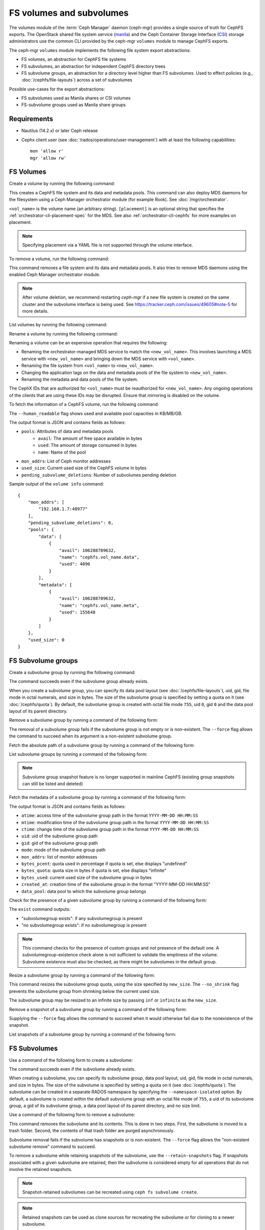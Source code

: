 .. _fs-volumes-and-subvolumes:

FS volumes and subvolumes
=========================

The volumes module of the :term:`Ceph Manager` daemon (ceph-mgr) provides a
single source of truth for CephFS exports. The OpenStack shared file system
service (manila_) and the Ceph Container Storage Interface (CSI_) storage
administrators use the common CLI provided by the ceph-mgr ``volumes`` module
to manage CephFS exports.

The ceph-mgr ``volumes`` module implements the following file system export
abstractions:

* FS volumes, an abstraction for CephFS file systems

* FS subvolumes, an abstraction for independent CephFS directory trees

* FS subvolume groups, an abstraction for a directory level higher than FS
  subvolumes. Used to effect policies (e.g., :doc:`/cephfs/file-layouts`)
  across a set of subvolumes

Possible use-cases for the export abstractions:

* FS subvolumes used as Manila shares or CSI volumes

* FS-subvolume groups used as Manila share groups

Requirements
------------

* Nautilus (14.2.x) or later Ceph release

* Cephx client user (see :doc:`/rados/operations/user-management`) with
  at least the following capabilities::

    mon 'allow r'
    mgr 'allow rw'

FS Volumes
----------

Create a volume by running the following command:

.. prompt:: bash #

   ceph fs volume create <vol_name> [placement]

This creates a CephFS file system and its data and metadata pools. This command
can also deploy MDS daemons for the filesystem using a Ceph Manager orchestrator
module (for example Rook). See :doc:`/mgr/orchestrator`.

``<vol_name>`` is the volume name (an arbitrary string). ``[placement]`` is an
optional string that specifies the :ref:`orchestrator-cli-placement-spec` for
the MDS. See also :ref:`orchestrator-cli-cephfs` for more examples on
placement.

.. note:: Specifying placement via a YAML file is not supported through the
          volume interface.

To remove a volume, run the following command:

.. prompt:: bash #

   ceph fs volume rm <vol_name> [--yes-i-really-mean-it]

This command removes a file system and its data and metadata pools. It also
tries to remove MDS daemons using the enabled Ceph Manager orchestrator module.

.. note:: After volume deletion, we recommend restarting `ceph-mgr` if a new
   file system is created on the same cluster and the subvolume interface is
   being used. See https://tracker.ceph.com/issues/49605#note-5 for more
   details.

List volumes by running the following command:

.. prompt:: bash #

   ceph fs volume ls

Rename a volume by running the following command:

.. prompt:: bash #

   ceph fs volume rename <vol_name> <new_vol_name> [--yes-i-really-mean-it]

Renaming a volume can be an expensive operation that requires the following:

- Renaming the orchestrator-managed MDS service to match the
  ``<new_vol_name>``.  This involves launching a MDS service with
  ``<new_vol_name>`` and bringing down the MDS service with ``<vol_name>``.
- Renaming the file system from ``<vol_name>`` to ``<new_vol_name>``.
- Changing the application tags on the data and metadata pools of the file
  system to ``<new_vol_name>``.
- Renaming the metadata and data pools of the file system.

The CephX IDs that are authorized for ``<vol_name>`` must be reauthorized for
``<new_vol_name>``. Any ongoing operations of the clients that are using these
IDs may be disrupted. Ensure that mirroring is disabled on the volume.

To fetch the information of a CephFS volume, run the following command:

.. prompt:: bash #

   ceph fs volume info vol_name [--human_readable]

The ``--human_readable`` flag shows used and available pool capacities in
KB/MB/GB.

The output format is JSON and contains fields as follows:

* ``pools``: Attributes of data and metadata pools
        * ``avail``: The amount of free space available in bytes
        * ``used``: The amount of storage consumed in bytes
        * ``name``: Name of the pool
* ``mon_addrs``: List of Ceph monitor addresses
* ``used_size``: Current used size of the CephFS volume in bytes
* ``pending_subvolume_deletions``: Number of subvolumes pending deletion

Sample output of the ``volume info`` command:

.. prompt:: bash #

   ceph fs volume info vol_name

::

    {
        "mon_addrs": [
            "192.168.1.7:40977"
        ],
        "pending_subvolume_deletions": 0,
        "pools": {
            "data": [
                {
                    "avail": 106288709632,
                    "name": "cephfs.vol_name.data",
                    "used": 4096
                }
            ],
            "metadata": [
                {
                    "avail": 106288709632,
                    "name": "cephfs.vol_name.meta",
                    "used": 155648
                }
            ]
        },
        "used_size": 0
    }

FS Subvolume groups
-------------------

Create a subvolume group by running the following command:

.. prompt:: bash #

   ceph fs subvolumegroup create <vol_name> <group_name> [--size <size_in_bytes>] [--pool_layout <data_pool_name>] [--uid <uid>] [--gid <gid>] [--mode <octal_mode>]

The command succeeds even if the subvolume group already exists.

When you create a subvolume group, you can specify its data pool layout (see
:doc:`/cephfs/file-layouts`), uid, gid, file mode in octal numerals, and
size in bytes. The size of the subvolume group is specified by setting
a quota on it (see :doc:`/cephfs/quota`). By default, the subvolume group
is created with octal file mode ``755``, uid ``0``, gid ``0`` and the data pool
layout of its parent directory.

Remove a subvolume group by running a command of the following form:

.. prompt:: bash #

   ceph fs subvolumegroup rm <vol_name> <group_name> [--force]

The removal of a subvolume group fails if the subvolume group is not empty or
is non-existent. The ``--force`` flag allows the command to succeed when its
argument is a non-existent subvolume group.

Fetch the absolute path of a subvolume group by running a command of the
following form:

.. prompt:: bash #

   ceph fs subvolumegroup getpath <vol_name> <group_name>

List subvolume groups by running a command of the following form:

.. prompt:: bash #

   ceph fs subvolumegroup ls <vol_name>

.. note:: Subvolume group snapshot feature is no longer supported in mainline CephFS (existing group
          snapshots can still be listed and deleted)

Fetch the metadata of a subvolume group by running a command of the following
form:

.. prompt:: bash #

   ceph fs subvolumegroup info <vol_name> <group_name>

The output format is JSON and contains fields as follows:

* ``atime``: access time of the subvolume group path in the format ``YYYY-MM-DD
  HH:MM:SS``
* ``mtime``: modification time of the subvolume group path in the format
  ``YYYY-MM-DD HH:MM:SS``
* ``ctime``: change time of the subvolume group path in the format ``YYYY-MM-DD
  HH:MM:SS``
* ``uid``: uid of the subvolume group path
* ``gid``: gid of the subvolume group path
* ``mode``: mode of the subvolume group path
* ``mon_addrs``: list of monitor addresses
* ``bytes_pcent``: quota used in percentage if quota is set, else displays "undefined"
* ``bytes_quota``: quota size in bytes if quota is set, else displays "infinite"
* ``bytes_used``: current used size of the subvolume group in bytes
* ``created_at``: creation time of the subvolume group in the format "YYYY-MM-DD HH:MM:SS"
* ``data_pool``: data pool to which the subvolume group belongs

Check for the presence of a given subvolume group by running a command of the
following form:

.. prompt:: bash #

   ceph fs subvolumegroup exist <vol_name>

The ``exist`` command outputs:

* "subvolumegroup exists": if any subvolumegroup is present
* "no subvolumegroup exists": if no subvolumegroup is present

.. note:: This command checks for the presence of custom groups and not
   presence of the default one. A subvolumegroup-existence check alone is not
   sufficient to validate the emptiness of the volume. Subvolume existence must
   also be checked, as there might be subvolumes in the default group.

Resize a subvolume group by running a command of the following form:

.. prompt:: bash #

   ceph fs subvolumegroup resize <vol_name> <group_name> <new_size> [--no_shrink]

This command resizes the subvolume group quota, using the size specified by
``new_size``.  The ``--no_shrink`` flag prevents the subvolume group from
shrinking below the current used size.

The subvolume group may be resized to an infinite size by passing ``inf`` or
``infinite`` as the ``new_size``.

Remove a snapshot of a subvolume group by running a command of the following
form:

.. prompt:: bash #

   ceph fs subvolumegroup snapshot rm <vol_name> <group_name> <snap_name> [--force]

Supplying the ``--force`` flag allows the command to succeed when it would
otherwise fail due to the nonexistence of the snapshot.

List snapshots of a subvolume group by running a command of the following form:

.. prompt:: bash #

   ceph fs subvolumegroup snapshot ls <vol_name> <group_name>


FS Subvolumes
-------------

Use a command of the following form to create a subvolume:

.. prompt:: bash #

   ceph fs subvolume create <vol_name> <subvol_name> [--size <size_in_bytes>] [--group_name <subvol_group_name>] [--pool_layout <data_pool_name>] [--uid <uid>] [--gid <gid>] [--mode <octal_mode>] [--namespace-isolated]


The command succeeds even if the subvolume already exists.

When creating a subvolume, you can specify its subvolume group, data pool
layout, uid, gid, file mode in octal numerals, and size in bytes. The size of
the subvolume is specified by setting a quota on it (see :doc:`/cephfs/quota`).
The subvolume can be created in a separate RADOS namespace by specifying the
``--namespace-isolated`` option. By default, a subvolume is created within the
default subvolume group with an octal file mode of ``755``, a uid of its
subvolume group, a gid of its subvolume group, a data pool layout of its parent
directory, and no size limit.

Use a command of the following form to remove a subvolume:

.. prompt:: bash #

   ceph fs subvolume rm <vol_name> <subvol_name> [--group_name <subvol_group_name>] [--force] [--retain-snapshots]

This command removes the subvolume and its contents. This is done in two steps.
First, the subvolume is moved to a trash folder. Second, the contents of that
trash folder are purged asynchronously.

Subvolume removal fails if the subvolume has snapshots or is non-existent.  The
``--force`` flag allows the "non-existent subvolume remove" command to succeed.

To remove a subvolume while retaining snapshots of the subvolume, use the
``--retain-snapshots`` flag. If snapshots associated with a given subvolume are
retained, then the subvolume is considered empty for all operations that do not
involve the retained snapshots.

.. note:: Snapshot-retained subvolumes can be recreated using ``ceph fs
   subvolume create``.

.. note:: Retained snapshots can be used as clone sources for recreating the
   subvolume or for cloning to a newer subvolume.

Use a command of the following form to resize a subvolume:

.. prompt:: bash #

   ceph fs subvolume resize <vol_name> <subvol_name> <new_size> [--group_name <subvol_group_name>] [--no_shrink]

This command resizes the subvolume quota, using the size specified by
``new_size``.  The ``--no_shrink`` flag prevents the subvolume from shrinking
below the current "used size" of the subvolume.

The subvolume can be resized to an unlimited (but sparse) logical size by
passing ``inf`` or ``infinite`` as ``<new_size>``.

Use a command of the following form to authorize CephX auth IDs. This provides
the read/read-write access to file system subvolumes:

.. prompt:: bash #

   ceph fs subvolume authorize <vol_name> <sub_name> <auth_id> [--group_name=<group_name>] [--access_level=<access_level>]

The ``<access_level>`` option takes either ``r`` or ``rw`` as a value.

Use a command of the following form to deauthorize CephX auth IDs. This removes
the read/read-write access to file system subvolumes:

.. prompt:: bash #

   ceph fs subvolume deauthorize <vol_name> <sub_name> <auth_id> [--group_name=<group_name>]

Use a command of the following form to list CephX auth IDs authorized to access
the file system subvolume:

.. prompt:: bash #

   ceph fs subvolume authorized_list <vol_name> <sub_name> [--group_name=<group_name>]

Use a command of the following form to evict file system clients based on the
auth ID and the subvolume mounted:

.. prompt:: bash #

   ceph fs subvolume evict <vol_name> <sub_name> <auth_id> [--group_name=<group_name>]

Use a command of the following form to fetch the absolute path of a subvolume:

.. prompt:: bash #

   ceph fs subvolume getpath <vol_name> <subvol_name> [--group_name <subvol_group_name>]

Use a command of the following form to fetch a subvolume's information:

.. prompt:: bash #

   ceph fs subvolume info <vol_name> <subvol_name> [--group_name <subvol_group_name>]

The output format is JSON and contains the following fields.

* ``atime``: access time of the subvolume path in the format ``YYYY-MM-DD
  HH:MM:SS``
* ``mtime``: modification time of the subvolume path in the format ``YYYY-MM-DD
  HH:MM:SS``
* ``ctime``: change time of the subvolume path in the format ``YYYY-MM-DD
  HH:MM:SS``
* ``uid``: uid of the subvolume path
* ``gid``: gid of the subvolume path
* ``mode``: mode of the subvolume path
* ``mon_addrs``: list of monitor addresses
* ``bytes_pcent``: quota used in percentage if quota is set; else displays
  ``undefined``
* ``bytes_quota``: quota size in bytes if quota is set; else displays
  ``infinite``
* ``bytes_used``: current used size of the subvolume in bytes
* ``created_at``: creation time of the subvolume in the format ``YYYY-MM-DD
  HH:MM:SS``
* ``data_pool``: data pool to which the subvolume belongs
* ``path``: absolute path of a subvolume
* ``type``: subvolume type, indicating whether it is ``clone`` or ``subvolume``
* ``pool_namespace``: RADOS namespace of the subvolume
* ``features``: features supported by the subvolume
* ``state``: current state of the subvolume

If a subvolume has been removed but its snapshots have been retained, the
output contains only the following fields.

* ``type``: subvolume type indicating whether it is ``clone`` or ``subvolume``
* ``features``: features supported by the subvolume
* ``state``: current state of the subvolume

A subvolume's ``features`` are based on the internal version of the subvolume
and are a subset of the following:

* ``snapshot-clone``: supports cloning using a subvolume's snapshot as the
  source
* ``snapshot-autoprotect``: supports automatically protecting snapshots from
  deletion if they are active clone sources 
* ``snapshot-retention``: supports removing subvolume contents, retaining any
  existing snapshots

A subvolume's ``state`` is based on the current state of the subvolume and
contains one of the following values.

* ``complete``: subvolume is ready for all operations
* ``snapshot-retained``: subvolume is removed but its snapshots are retained

Use a command of the following form to list subvolumes:

.. prompt:: bash #

   ceph fs subvolume ls <vol_name> [--group_name <subvol_group_name>]

.. note:: Subvolumes that have been removed but have snapshots retained, are
   also listed.

Use a command of the following form to check for the presence of a given
subvolume:

.. prompt:: bash #

   ceph fs subvolume exist <vol_name> [--group_name <subvol_group_name>]

These are the possible results of the ``exist`` command:

* ``subvolume exists``: if any subvolume of given ``group_name`` is present
* ``no subvolume exists``: if no subvolume of given ``group_name`` is present

Use a command of the following form to set custom metadata on the subvolume as
a key-value pair:

.. prompt:: bash #

   ceph fs subvolume metadata set <vol_name> <subvol_name> <key_name> <value> [--group_name <subvol_group_name>]

.. note:: If the key_name already exists then the old value will get replaced by the new value.

.. note:: ``key_name`` and ``value`` should be a string of ASCII characters (as
   specified in Python's ``string.printable``). ``key_name`` is
   case-insensitive and always stored in lower case.

.. note:: Custom metadata on a subvolume is not preserved when snapshotting the
   subvolume, and is therefore also not preserved when cloning the subvolume
   snapshot.

Use a command of the following form to get the custom metadata set on the
subvolume using the metadata key:

.. prompt:: bash #

   ceph fs subvolume metadata get <vol_name> <subvol_name> <key_name> [--group_name <subvol_group_name>]

Use a command of the following form to list custom metadata (key-value pairs)
set on the subvolume:

.. prompt:: bash #

   ceph fs subvolume metadata ls <vol_name> <subvol_name> [--group_name <subvol_group_name>]

Use a command of the following form to remove custom metadata set on the
subvolume using the metadata key:

.. prompt:: bash #

   ceph fs subvolume metadata rm <vol_name> <subvol_name> <key_name> [--group_name <subvol_group_name>] [--force]

Using the ``--force`` flag allows the command to succeed when it would
otherwise fail (if the metadata key did not exist).

Use a command of the following form to create a snapshot of a subvolume:

.. prompt:: bash #

   ceph fs subvolume snapshot create <vol_name> <subvol_name> <snap_name> [--group_name <subvol_group_name>]

Use a command of the following form to remove a snapshot of a subvolume:

.. prompt:: bash #

   ceph fs subvolume snapshot rm <vol_name> <subvol_name> <snap_name> [--group_name <subvol_group_name>] [--force]

Using the ``--force`` flag allows the command to succeed when it would
otherwise fail (if the snapshot did not exist).

.. note:: if the last snapshot within a snapshot retained subvolume is removed, the subvolume is also removed

Use a command of the following from to list the snapshots of a subvolume:

.. prompt:: bash #

   ceph fs subvolume snapshot ls <vol_name> <subvol_name> [--group_name <subvol_group_name>]

Use a command of the following form to fetch a snapshot's information:

.. prompt:: bash #

   ceph fs subvolume snapshot info <vol_name> <subvol_name> <snap_name> [--group_name <subvol_group_name>]

The output format is JSON and contains the following fields.

* ``created_at``: creation time of the snapshot in the format ``YYYY-MM-DD
  HH:MM:SS:ffffff``
* ``data_pool``: data pool to which the snapshot belongs
* ``has_pending_clones``: ``yes`` if snapshot clone is in progress, otherwise
  ``no``
* ``pending_clones``: list of in-progress or pending clones and their target
  groups if any exist; otherwise this field is not shown
* ``orphan_clones_count``: count of orphan clones if the snapshot has orphan
  clones, otherwise this field is not shown

Sample output when snapshot clones are in progress or pending:

.. prompt:: bash #

   ceph fs subvolume snapshot info cephfs subvol snap

::

    {
        "created_at": "2022-06-14 13:54:58.618769",
        "data_pool": "cephfs.cephfs.data",
        "has_pending_clones": "yes",
        "pending_clones": [
            {
                "name": "clone_1",
                "target_group": "target_subvol_group"
            },
            {
                "name": "clone_2"
            },
            {
                "name": "clone_3",
                "target_group": "target_subvol_group"
            }
        ]
    }

Sample output when no snapshot clone is in progress or pending:

.. prompt:: bash #

   ceph fs subvolume snapshot info cephfs subvol snap

::

    {
        "created_at": "2022-06-14 13:54:58.618769",
        "data_pool": "cephfs.cephfs.data",
        "has_pending_clones": "no"
    }

Use a command of the following form to set custom key-value metadata on the
snapshot:

.. prompt:: bash #

   ceph fs subvolume snapshot metadata set <vol_name> <subvol_name> <snap_name> <key_name> <value> [--group_name <subvol_group_name>]

.. note:: If the ``key_name`` already exists then the old value will get replaced
   by the new value.

.. note:: The ``key_name`` and value should be a strings of ASCII characters
   (as specified in Python's ``string.printable``). The ``key_name`` is
   case-insensitive and always stored in lowercase.

.. note:: Custom metadata on a snapshot is not preserved when snapshotting the
   subvolume, and is therefore not preserved when cloning the subvolume
   snapshot.

Use a command of the following form to get custom metadata that has been set on
the snapshot using the metadata key:

.. prompt:: bash #

   ceph fs subvolume snapshot metadata get <vol_name> <subvol_name> <snap_name> <key_name> [--group_name <subvol_group_name>]

Use a command of the following from to list custom metadata (key-value pairs)
set on the snapshot:

.. prompt:: bash #

   ceph fs subvolume snapshot metadata ls <vol_name> <subvol_name> <snap_name> [--group_name <subvol_group_name>]

Use a command of the following form to remove custom metadata set on the
snapshot using the metadata key:

.. prompt:: bash #

   ceph fs subvolume snapshot metadata rm <vol_name> <subvol_name> <snap_name> <key_name> [--group_name <subvol_group_name>] [--force]

Using the ``--force`` flag allows the command to succeed when it would otherwise
fail (if the metadata key did not exist).

Cloning Snapshots
-----------------

Subvolumes can be created by cloning subvolume snapshots. Cloning is an
asynchronous operation that copies data from a snapshot to a subvolume. Because
cloning is an operation that involves bulk copying, it is inefficient for
very large data sets.

.. note:: Removing a snapshot (source subvolume) fails when there are
   pending or in-progress clone operations.

Protecting snapshots prior to cloning was a prerequisite in the Nautilus
release. Commands that made possible the protection and unprotection of
snapshots were introduced for this purpose. This prerequisite is being
deprecated and may be removed from a future release.

The commands being deprecated are:

.. prompt:: bash #

   ceph fs subvolume snapshot protect <vol_name> <subvol_name> <snap_name> [--group_name <subvol_group_name>]
   ceph fs subvolume snapshot unprotect <vol_name> <subvol_name> <snap_name> [--group_name <subvol_group_name>]

.. note:: Using the above commands will not result in an error, but they have no useful purpose.

.. note:: Use the ``subvolume info`` command to fetch subvolume metadata regarding supported ``features`` to help decide if protect/unprotect of snapshots is required, based on the availability of the ``snapshot-autoprotect`` feature.

Run a command of the following form to initiate a clone operation:

.. prompt:: bash #

   ceph fs subvolume snapshot clone <vol_name> <subvol_name> <snap_name> <target_subvol_name>

.. note:: ``subvolume snapshot clone`` command depends upon the above mentioned config option ``snapshot_clone_no_wait``

Run a command of the following form when a snapshot (source subvolume) is a
part of non-default group. Note that the group name needs to be specified:

.. prompt:: bash #

   ceph fs subvolume snapshot clone <vol_name> <subvol_name> <snap_name> <target_subvol_name> --group_name <subvol_group_name>

Cloned subvolumes can be a part of a different group than the source snapshot
(by default, cloned subvolumes are created in default group). Run a command of
the following form to clone to a particular group use:

.. prompt:: bash #

   ceph fs subvolume snapshot clone <vol_name> <subvol_name> <snap_name> <target_subvol_name> --target_group_name <subvol_group_name>

Pool layout can be specified when creating a cloned subvolume in a way that is
similar to specifying a pool layout when creating a subvolume. Run a command of
the following form to create a cloned subvolume with a specific pool layout:

.. prompt:: bash #

   ceph fs subvolume snapshot clone <vol_name> <subvol_name> <snap_name> <target_subvol_name> --pool_layout <pool_layout>

Run a command of the following form to check the status of a clone operation:

.. prompt:: bash #

   ceph fs clone status <vol_name> <clone_name> [--group_name <group_name>]

A clone can be in one of the following states:

#. ``pending``     : Clone operation has not started
#. ``in-progress`` : Clone operation is in progress
#. ``complete``    : Clone operation has successfully finished
#. ``failed``      : Clone operation has failed
#. ``canceled``    : Clone operation is cancelled by user

The reason for a clone failure is shown as below:

#. ``errno``     : error number
#. ``error_msg`` : failure error string

Here is an example of an ``in-progress`` clone:

.. prompt:: bash #

   ceph fs subvolume snapshot clone cephfs subvol1 snap1 clone1
   ceph fs clone status cephfs clone1

::

    {
        "status": {
            "state": "in-progress",
            "source": {
                "volume": "cephfs",
                "subvolume": "subvol1",
                "snapshot": "snap1"
            }
        }
    }

.. note:: The ``failure`` section will be shown only if the clone's state is ``failed`` or ``cancelled``

Here is an example of a ``failed`` clone:

.. prompt:: bash #

   ceph fs subvolume snapshot clone cephfs subvol1 snap1 clone1
   ceph fs clone status cephfs clone1

::

    {
        "status": {
            "state": "failed",
            "source": {
                "volume": "cephfs",
                "subvolume": "subvol1",
                "snapshot": "snap1"
                "size": "104857600"
            },
            "failure": {
                "errno": "122",
                "errstr": "Disk quota exceeded"
            }
        }
    }

.. note::  Because ``subvol1`` is in the default group, the ``source`` object's
   ``clone status`` does not include the group name)

.. note:: Cloned subvolumes are accessible only after the clone operation has
   successfully completed.

After a successful clone operation, ``clone status`` will look like the
following:

.. prompt:: bash #

   ceph fs clone status cephfs clone1

::

    {
        "status": {
            "state": "complete"
        }
    }

If a clone operation is unsuccessful, the ``state`` value will be  ``failed``.

To retry a failed clone operation, the incomplete clone must be deleted and the
clone operation must be issued again.

Run a command of the following form to delete a partial clone:

.. prompt:: bash #

   ceph fs subvolume rm <vol_name> <clone_name> [--group_name <group_name>] --force

.. note:: Cloning synchronizes only directories, regular files and symbolic
   links. inode timestamps (access and modification times) are synchronized up
   to a second's granularity.

An ``in-progress`` or a ``pending`` clone operation may be canceled. To cancel
a clone operation use the ``clone cancel`` command:

.. prompt:: bash #

   ceph fs clone cancel <vol_name> <clone_name> [--group_name <group_name>]

On successful cancellation, the cloned subvolume is moved to the ``canceled``
state:

.. prompt:: bash #

   ceph fs subvolume snapshot clone cephfs subvol1 snap1 clone1
   ceph fs clone cancel cephfs clone1
   ceph fs clone status cephfs clone1

::

    {
        "status": {
            "state": "canceled",
            "source": {
                "volume": "cephfs",
                "subvolume": "subvol1",
                "snapshot": "snap1"
            }
        }
    }

.. note:: Delete the canceled cloned by supplying the ``--force`` option to the
   ``fs subvolume rm`` command.

Configurables
~~~~~~~~~~~~~

Configure the maximum number of concurrent clone operations. The default is 4:

.. prompt:: bash #

   ceph config set mgr mgr/volumes/max_concurrent_clones <value>

Configure the ``snapshot_clone_no_wait`` option:

The ``snapshot_clone_no_wait`` config option is used to reject clone-creation
requests when cloner threads (which can be configured using the above options,
for example, ``max_concurrent_clones``) are not available. It is enabled by
default. This means that the value is set to ``True``, but it can be configured
by using the following command:

.. prompt:: bash #

   ceph config set mgr mgr/volumes/snapshot_clone_no_wait <bool>

The current value of ``snapshot_clone_no_wait`` can be fetched by running the
following command.

.. prompt:: bash #
    
   ceph config get mgr mgr/volumes/snapshot_clone_no_wait


.. _subvol-pinning:

Pinning Subvolumes and Subvolume Groups
---------------------------------------

Subvolumes and subvolume groups may be automatically pinned to ranks according
to policies. This can distribute load across MDS ranks in predictable and
stable ways.  Review :ref:`cephfs-pinning` and :ref:`cephfs-ephemeral-pinning`
for details on how pinning works.

Run a command of the following form to configure pinning for subvolumegroups:

.. prompt:: bash #

   ceph fs subvolumegroup pin <vol_name> <group_name> <pin_type> <pin_setting>

Run a command of the following form to configure pinning for subvolumes:

.. prompt:: bash #

   ceph fs subvolume pin <vol_name> <group_name> <pin_type> <pin_setting>

Under most circumstances, you will want to set subvolume group pins. The
``pin_type`` may be ``export``, ``distributed``, or ``random``. The
``pin_setting`` corresponds to the extended attributed "value" as in the
pinning documentation referenced above.

Here is an example of setting a distributed pinning strategy on a subvolume
group:

.. prompt:: bash #

   ceph fs subvolumegroup pin cephfilesystem-a csi distributed 1

This enables distributed subtree partitioning policy for the "csi" subvolume
group. This will cause every subvolume within the group to be automatically
pinned to one of the available ranks on the file system.

Subvolume quiesce
-----------------

.. note:: The information in this section applies only to Squid and later
   releases of Ceph.

CephFS snapshots do not provide strong-consistency guarantees in cases involving writes
performed by multiple clients, which makes consistent backups and disaster recovery a serious
challenge for distributed applications. Even in a case where an application uses
file system flushes to synchronize checkpoints across its distributed components, there is
no guarantee that all acknowledged writes will be part of a given snapshot.

The subvolume quiesce feature has been developed to provide enterprise-level consistency guarantees
for multi-client applications that work with one or more subvolumes. The feature makes it possible to pause IO
to a set of subvolumes of a given volume (file system). Enforcing such a pause across all clients makes
it possible to guarantee that any persistent checkpoints reached by the application before the pause
will be recoverable from the snapshots made during the pause.

The `volumes` plugin provides a CLI to initiate and await the pause for a set of subvolumes.
This pause is called a `quiesce`, which is also used as the command name:

.. prompt:: bash $ auto

  $ ceph fs quiesce <vol_name> --set-id myset1 <[group_name/]sub_name...> --await
  # perform actions while the IO pause is active, like taking snapshots
  $ ceph fs quiesce <vol_name> --set-id myset1 --release --await
  # if successful, all members of the set were confirmed as still paused and released

The ``fs quiesce`` functionality is based on a lower level ``quiesce db`` service provided by the MDS
daemons, which operates at a file system path granularity. 
The `volumes` plugin merely maps the subvolume names to their corresponding paths on the given file system
and then issues the corresponding ``quiesce db`` command to the MDS. You can learn more about the low-level service
in the developer guides.

Operations
~~~~~~~~~~

The quiesce can be requested for a set of one or more subvolumes (i.e. paths in a filesystem).
This set is referred to as `quiesce set`. Every quiesce set is identified by a unique `set id`.
A quiesce set can be manipulated in the following ways:

* **include** one or more subvolumes - quiesce set members
* **exclude** one or more members
* **cancel** the set, asynchronously aborting the pause on all its current members
* **release** the set, requesting the end of the pause from all members and expecting an ack from all clients
* **query** the current state of a set by id or all active sets or all known sets
* **cancel all** active sets in case an immediate resume of IO is required.

The operations listed above are non-blocking: they attempt the intended modification 
and return with an up to date version of the target set, whether the operation was successful or not. 
The set may change states as a result of the modification, and the version that's returned in the response 
is guaranteed to be in a state consistent with this and potentialy other successful operations from 
the same control loop batch.

Some set states are `awaitable`. We will discuss those below, but for now it's important to mention that
any of the commands above can be amended with an **await** modifier, which will cause them to block
on the set after applying their intended modification, as long as the resulting set state is `awaitable`.
Such a command will block until the set reaches the awaited state, gets modified by another command,
or transitions into another state. The return code will unambiguously identify the exit condition, and
the contents of the response will always carry the latest known set state.

.. image:: quiesce-set-states.svg

`Awaitable` states on the diagram are marked with ``(a)`` or ``(A)``. Blocking versions of the operations
will pend while the set is in an ``(a)`` state and will complete with success if it reaches an ``(A)`` state.
If the set is already at an ``(A)`` state, the operation completes immediately with a success. 

Most of the operations require a set-id. The exceptions are:

* creation of a new set without specifying a set id,
* query of active or all known sets, and
* the cancel all

Creating a new set is achieved by including member(s) via the `include` or `reset` commands.
It's possible to specify a set id, and if it's a new id then the set will be created
with the specified member(s) in the `QUIESCING` state. When no set id is specified while including
or resetting members, then a new set with a unique set id is created. The set id will be known
to the caller by inspecting the output

.. prompt:: bash $ auto

  $ ceph fs quiesce fs1 sub1 --set-id=unique-id
  {
      "epoch": 3,
      "set_version": 1,
      "sets": {
          "unique-id": {
              "version": 1,
              "age_ref": 0.0,
              "state": {
                  "name": "TIMEDOUT",
                  "age": 0.0
              },
              "timeout": 0.0,
              "expiration": 0.0,
              "members": {
                  "file:/volumes/_nogroup/sub1/b1fcce76-3418-42dd-aa76-f9076d047dd3": {
                      "excluded": false,
                      "state": {
                          "name": "QUIESCING",
                          "age": 0.0
                      }
                  }
              }
          }
      }
  }

The output contains the set we just created successfully, however it's already `TIMEDOUT`. 
This is expected, since we have not specified the timeout for this quiesce,
and we can see in the output that it was initialized to 0 by default, along with the expiration.

Timeouts
~~~~~~~~

The two timeout parameters, `timeout` and `expiration`, are the main guards against 
accidentally causing a DOS condition for our application. Any command to an active set
may carry the ``--timeout`` or ``--expiration`` arguments to update these values for the set.
If present, the values will be applied before the action this command requests.

.. prompt:: bash $ auto

  $ ceph fs quiesce fs1 --set-id=unique-id --timeout=10 > /dev/null
  Error EPERM:  

It's too late for our ``unique-id`` set, as it's in a terminal state. No changes are allowed
to sets that are in their terminal states, i.e. inactive. Let's create a new set:

.. prompt:: bash $ auto

  $ ceph fs quiesce fs1 sub1 --timeout 60
  {
      "epoch": 3,
      "set_version": 2,
      "sets": {
          "8988b419": {
              "version": 2,
              "age_ref": 0.0,
              "state": {
                  "name": "QUIESCING",
                  "age": 0.0
              },
              "timeout": 60.0,
              "expiration": 0.0,
              "members": {
                  "file:/volumes/_nogroup/sub1/b1fcce76-3418-42dd-aa76-f9076d047dd3": {
                      "excluded": false,
                      "state": {
                          "name": "QUIESCING",
                          "age": 0.0
                      }
                  }
              }
          }
      }
  }

This time, we haven't specified a set id, so the system created a new one. We see its id
in the output, it's ``8988b419``. The command was a success and we see that 
this time the set is `QUIESCING`. At this point, we can add more members to the set

.. prompt:: bash $ auto

  $ ceph fs quiesce fs1 --set-id 8988b419 --include sub2 sub3
  {
      "epoch": 3,
      "set_version": 3,
      "sets": {
          "8988b419": {
              "version": 3,
              "age_ref": 0.0,
              "state": {
                  "name": "QUIESCING",
                  "age": 30.7
              },
              "timeout": 60.0,
              "expiration": 0.0,
              "members": {
                  "file:/volumes/_nogroup/sub1/b1fcce76-3418-42dd-aa76-f9076d047dd3": {
                      "excluded": false,
                      "state": {
                          "name": "QUIESCING",
                          "age": 30.7
                      }
                  },
                  "file:/volumes/_nogroup/sub2/bc8f770e-7a43-48f3-aa26-d6d76ef98d3e": {
                      "excluded": false,
                      "state": {
                          "name": "QUIESCING",
                          "age": 0.0
                      }
                  },
                  "file:/volumes/_nogroup/sub3/24c4b57b-e249-4b89-b4fa-7a810edcd35b": {
                      "excluded": false,
                      "state": {
                          "name": "QUIESCING",
                          "age": 0.0
                      }
                  }
              }
          }
      }
  }

The ``--include`` bit is optional, as if no operation is given while members are provided, 
then "include" is assumed.

As we have seen, the timeout argument specifies how much time we are ready to give the system
to reach the `QUIESCED` state on the set. However, since new members can be added to an
active set at any time, it wouldn't be fair to measure the timeout from the set creation time.
Hence, the timeout is tracked per member: every member has `timeout` seconds to quiesce,
and if any one takes longer than that, the whole set is marked as `TIMEDOUT` and the pause is released.

Once the set is in the `QUIESCED` state, it will begin its expiration timer. This timer is tracked
per set as a whole, not per members. Once the `expiration` seconds elapse, the set will transition
into an `EXPIRED` state, unless it was actively released or canceled by a dedicated operation.

It's possible to add new members to a `QUIESCED` set. In this case, it will transition back to `QUIESCING`,
and the new member(s) will have their own timeout to quiesce. If they succeed, then the set will
again be `QUIESCED` and the expiration timer will restart. 

.. warning:: 
  * The `expiration timer` doesn't apply when a set is `QUIESCING`; it is reset to the
    value of the `expiration` property when the **set** becomes `QUIESCED`
  * The `timeout` doesn't apply to **members** that are `QUIESCED`

Awaiting
~~~~~~~~

Note that the commands above are all non-blocking. If we want to wait for the quiesce set
to reach the `QUIESCED` state, we should await it at some point. ``--await`` can be given
along with other arguments to let the system know our intention.

There are two types of await: `quiesce await` and `release await`. The former is the default,
and the latter can only be achieved with ``--release`` present in the argument list.
To avoid confision, it is not permitted to issue a `quiesce await` when the set is not `QUIESCING`.
Trying to ``--release`` a set that is not `QUIESCED` is an ``EPERM`` error as well, regardless
of whether await is requested alongside. However, it's not an error to `release await`
an already released set, or to `quiesce await` a `QUIESCED` one - those are successful no-ops.

Since a set is awaited after the application of the ``--await``-augmented command, the await operation
may mask a successful result with its own error. A good example is trying to cancel-await a set:

.. prompt:: bash $ auto

  $ ceph fs quiesce fs1 --set-id set1 --cancel --await
  {
      // ...
      "sets": {
          "set1": {
              // ...
              "state": {
                  "name": "CANCELED",
                  "age": 0
              },
              // ...
          }
      }
  }
  Error EPERM: 

Although ``--cancel`` will succeed syncrhonously for a set in an active state, awaiting a canceled
set is not permitted, hence this call will result in an ``EPERM``. This is deliberately different from 
returning a ``EINVAL`` error, denoting an error on the user's side, to simplify the system's behavior
when ``--await`` is requested. As a result, it's also a simpler model for the user to work with.

When awaiting, one may specify a maximum duration that they would like this await request to block for,
orthogonally to the two intrinsic set timeouts discussed above. If the target awaited state isn't reached
within the specified duration, then ``EINPROGRESS`` is returned. For that, one should use the argument
``--await-for=<seconds>``. One could think of ``--await`` as equivalent to ``--await-for=Infinity``.
While it doesn't make sense to specify both arguments, it is not considered an error. If
both ``--await`` and ``--await-for`` are present, then the former is ignored, and the time limit
from ``--await-for`` is honored.

.. prompt:: bash $ auto

  $ time ceph fs quiesce fs1 sub1 --timeout=10 --await-for=2
  {
      "epoch": 6,
      "set_version": 3,
      "sets": {
          "c3c1d8de": {
              "version": 3,
              "age_ref": 0.0,
              "state": {
                  "name": "QUIESCING",
                  "age": 2.0
              },
              "timeout": 10.0,
              "expiration": 0.0,
              "members": {
                  "file:/volumes/_nogroup/sub1/b1fcce76-3418-42dd-aa76-f9076d047dd3": {
                      "excluded": false,
                      "state": {
                          "name": "QUIESCING",
                          "age": 2.0
                      }
                  }
              }
          }
      }
  }
  Error EINPROGRESS: 
  ceph fs quiesce fs1 sub1 --timeout=10 --await-for=2  0.41s user 0.04s system 17% cpu 2.563 total

(there is a ~0.5 sec overhead that the ceph client adds, at least in a local debug setup)

Quiesce-Await and Expiration
~~~~~~~~~~~~~~~~~~~~~~~~~~~~

Quiesce await has a side effect: it resets the internal expiration timer. This allows for a watchdog
approach to a long running multistep process under the IO pause by repeatedly ``--await``\ ing an already
`QUIESCED` set. Consider the following example script:

.. prompt:: bash $ auto

  $ set -e   # (1)
  $ ceph fs quiesce fs1 sub1 sub2 sub3 --timeout=30 --expiration=10 --set-id="snapshots" --await # (2)
  $ ceph fs subvolume snapshot create a sub1 snap1-sub1  # (3)
  $ ceph fs quiesce fs1 --set-id="snapshots" --await  # (4)
  $ ceph fs subvolume snapshot create a sub2 snap1-sub2  # (3)
  $ ceph fs quiesce fs1 --set-id="snapshots" --await  # (4)
  $ ceph fs subvolume snapshot create a sub3 snap1-sub3  # (3)
  $ ceph fs quiesce fs1 --set-id="snapshots" --release --await  # (5)

.. warning:: This example uses arbitrary timeouts to convey the concept. In real life, the values must be carefully
  chosen in accordance with the actual system requirements and specifications.

The goal of the script is to take consistent snapshots of 3 subvolumes. 
We begin by setting the bash ``-e`` option `(1)` to exit this script if any or the following commands 
returns with a non-zero status.

We go on requesting an IO pause for the three subvolumes `(2)`. We set our timeouts allowing 
the system to spend up to 30 seconds reaching the quiesced state across all members
and stay quiesced for up to 10 seconds before the quiesce expires and the IO
is resumed. We also specify ``--await`` to only proceed once the quiesce is reached.

We then proceed with a set of command pairs that take the next snapshot and call ``--await`` on our set
to extend the expiration timeout for 10 more seconds `(3,4)`. This approach gives us up to 10 seconds
for every snapshot, but also allows taking as many snapshots as we need without losing the IO pause,
and with it - consistency. If we wanted, we could update the `expiration` every time we called for await.

If any of the snapshots gets stuck and takes longer than 10 seconds to complete, then the next call
to ``--await`` will return an error since the set will be `EXPIRED` which is not an awaitable state.
This limits the impact on the applications in the bad case scenarios.

We could have set the `expiration` timeout to 30 at the beginning `(2)`, but that would mean that
a single stuck snapshot would keep the applications pending for all this time.

If Version
~~~~~~~~~~

Sometimes, it's not enough to just observe the successful quiesce or release. The reason could be
a concurrent change of the set by another client. Consider this example:

.. prompt:: bash $ auto

  $ ceph fs quiesce fs1 sub1 sub2 sub3 --timeout=30 --expiration=60 --set-id="snapshots" --await  # (1)
  $ ceph fs subvolume snapshot create a sub1 snap1-sub1  # (2)
  $ ceph fs subvolume snapshot create a sub2 snap1-sub2  # (3)
  $ ceph fs subvolume snapshot create a sub3 snap1-sub3  # (4)
  $ ceph fs quiesce fs1 --set-id="snapshots" --release --await  # (5)

The sequence looks good, and the release `(5)` completes successfully. However, it could be that
before snap for sub3 `(4)` is taken, another session excludes sub3 from the set, resuming its IOs

.. prompt:: bash $ auto

  $ ceph fs quiesce fs1 --set-id="snapshots" --exclude sub3

Since removing a member from a set doesn't affect its `QUIESCED` state, the release command `(5)`
has no reason to fail. It will ack the two unexcluded members sub1 and sub2 and report success.

In order to address this or similar problems, the quiesce command supports an optimistic concurrency
mode. To activate it, one needs to pass an ``--if-version=<version>`` that will be compared
to the set's db version and the operation will only proceed if the values match. Otherwise, the command
will not be executed and the return status will be ``ESTALE``.

It's easy to know which version to expect of a set, since every command that modifies a set will return
this set on the stdout, regarldess of the exit status. In the examples above one can notice that every
set carries a ``"version"`` property which gets updated whenever this set is modified, explicitly
by the user or implicitly during 

In the example at the beginning of this subsection, the initial quiesce command `(1)` would have returned
the newly created set with id ``"snapshots"`` and some version, let's say ``13``. Since we don't expect any other
changes to the set while we are making snapshots with the commands `(2,3,4)`, the release command `(5)`
could have looked like

.. prompt:: bash $ auto

  $ ceph fs quiesce fs1 --set-id="snapshots" --release --await --if-version=13 # (5)

This way, the result of the release command would have been ``ESTALE`` instead of 0, and we would
know that something wasn't right with the quiesce set and our snapshots might not be consistent.

.. tip:: When ``--if-version`` and the command returns ``ESTALE``, the requested action is **not** executed.
  It means that the script may want to execute some unconditional command on the set to adjust its state
  according to the requirements

There is another use of the ``--if-version`` argument which could come handy for automation software.
As we have discussed earlier, it is possible to create a new quiesce set with a given set id. Drivers like
the CSI for Kubernetes could use their internal request id to eliminate the need to keep an additional mapping
to the quiesce set id. However, to guarantee uniqueness, the driver may want to verify that the set is
indeed new. For that, ``if-version=0`` may be used, and it will only create the new set if no other
set with this id was present in the database

.. prompt:: bash $ auto

  $ ceph fs quiesce fs1 sub1 sub2 sub3 --set-id="external-id" --if-version=0

.. _manila: https://github.com/openstack/manila
.. _CSI: https://github.com/ceph/ceph-csi
